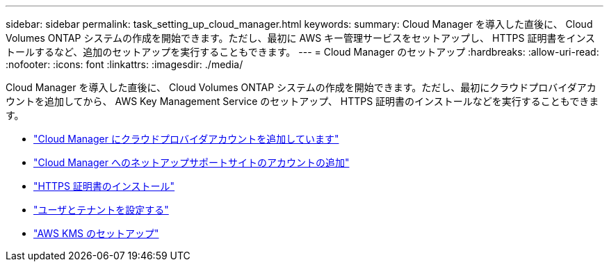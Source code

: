 ---
sidebar: sidebar 
permalink: task_setting_up_cloud_manager.html 
keywords:  
summary: Cloud Manager を導入した直後に、 Cloud Volumes ONTAP システムの作成を開始できます。ただし、最初に AWS キー管理サービスをセットアップし、 HTTPS 証明書をインストールするなど、追加のセットアップを実行することもできます。 
---
= Cloud Manager のセットアップ
:hardbreaks:
:allow-uri-read: 
:nofooter: 
:icons: font
:linkattrs: 
:imagesdir: ./media/


[role="lead"]
Cloud Manager を導入した直後に、 Cloud Volumes ONTAP システムの作成を開始できます。ただし、最初にクラウドプロバイダアカウントを追加してから、 AWS Key Management Service のセットアップ、 HTTPS 証明書のインストールなどを実行することもできます。

* link:task_adding_cloud_accounts.html["Cloud Manager にクラウドプロバイダアカウントを追加しています"]
* link:task_adding_nss_accounts.html["Cloud Manager へのネットアップサポートサイトのアカウントの追加"]
* link:task_installing_https_cert.html["HTTPS 証明書のインストール"]
* link:task_setting_up_users_tenants.html["ユーザとテナントを設定する"]
* link:task_setting_up_kms.html["AWS KMS のセットアップ"]

